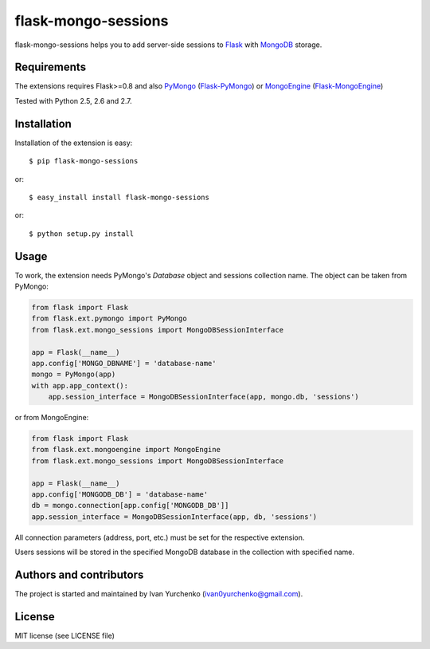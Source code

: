 flask-mongo-sessions
====================

.. module:: flask-mongo-sessions

flask-mongo-sessions helps you to add server-side sessions to `Flask`_ with
`MongoDB`_ storage.

Requirements
------------

The extensions requires Flask>=0.8 and also `PyMongo`_ (`Flask-PyMongo`_)
or `MongoEngine`_ (`Flask-MongoEngine`_)

Tested with Python 2.5, 2.6 and 2.7.

Installation
------------

Installation of the extension is easy::

    $ pip flask-mongo-sessions

or::

    $ easy_install install flask-mongo-sessions

or::

    $ python setup.py install


Usage
-----

To work, the extension needs PyMongo's *Database* object and sessions
collection name. The object can be taken from PyMongo:

.. code-block:: python

    from flask import Flask
    from flask.ext.pymongo import PyMongo
    from flask.ext.mongo_sessions import MongoDBSessionInterface

    app = Flask(__name__)
    app.config['MONGO_DBNAME'] = 'database-name'
    mongo = PyMongo(app)
    with app.app_context():
        app.session_interface = MongoDBSessionInterface(app, mongo.db, 'sessions')

or from MongoEngine:

.. code-block:: python

    from flask import Flask
    from flask.ext.mongoengine import MongoEngine
    from flask.ext.mongo_sessions import MongoDBSessionInterface

    app = Flask(__name__)
    app.config['MONGODB_DB'] = 'database-name'
    db = mongo.connection[app.config['MONGODB_DB']]
    app.session_interface = MongoDBSessionInterface(app, db, 'sessions')

All connection parameters (address, port, etc.) must be set for the respective
extension.

Users sessions will be stored in the specified MongoDB database in
the collection with specified name.

Authors and contributors
------------------------
The project is started and maintained by Ivan Yurchenko
(ivan0yurchenko@gmail.com).


License
-------
MIT license (see LICENSE file)


.. _Flask: http://flask.pocoo.org/
.. _MongoDB: http://www.mongodb.org/
.. _PyMongo: https://github.com/mongodb/mongo-python-driver
.. _Flask-PyMongo: https://github.com/dcrosta/flask-pymongo/
.. _MongoEngine: http://mongoengine.org/
.. _Flask-MongoEngine: https://github.com/MongoEngine/flask-mongoengine